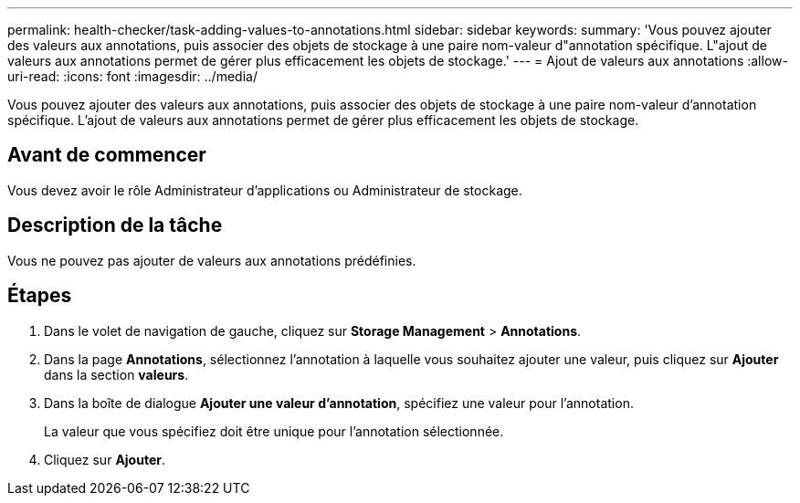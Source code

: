 ---
permalink: health-checker/task-adding-values-to-annotations.html 
sidebar: sidebar 
keywords:  
summary: 'Vous pouvez ajouter des valeurs aux annotations, puis associer des objets de stockage à une paire nom-valeur d"annotation spécifique. L"ajout de valeurs aux annotations permet de gérer plus efficacement les objets de stockage.' 
---
= Ajout de valeurs aux annotations
:allow-uri-read: 
:icons: font
:imagesdir: ../media/


[role="lead"]
Vous pouvez ajouter des valeurs aux annotations, puis associer des objets de stockage à une paire nom-valeur d'annotation spécifique. L'ajout de valeurs aux annotations permet de gérer plus efficacement les objets de stockage.



== Avant de commencer

Vous devez avoir le rôle Administrateur d'applications ou Administrateur de stockage.



== Description de la tâche

Vous ne pouvez pas ajouter de valeurs aux annotations prédéfinies.



== Étapes

. Dans le volet de navigation de gauche, cliquez sur *Storage Management* > *Annotations*.
. Dans la page *Annotations*, sélectionnez l'annotation à laquelle vous souhaitez ajouter une valeur, puis cliquez sur *Ajouter* dans la section *valeurs*.
. Dans la boîte de dialogue *Ajouter une valeur d'annotation*, spécifiez une valeur pour l'annotation.
+
La valeur que vous spécifiez doit être unique pour l'annotation sélectionnée.

. Cliquez sur *Ajouter*.

